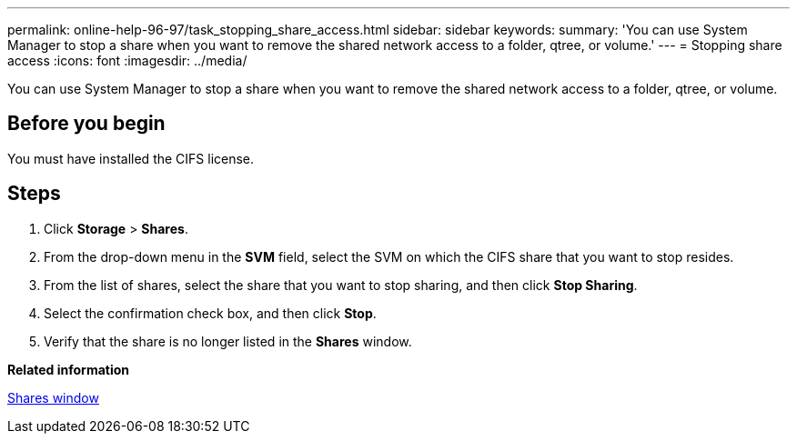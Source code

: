 ---
permalink: online-help-96-97/task_stopping_share_access.html
sidebar: sidebar
keywords: 
summary: 'You can use System Manager to stop a share when you want to remove the shared network access to a folder, qtree, or volume.'
---
= Stopping share access
:icons: font
:imagesdir: ../media/

[.lead]
You can use System Manager to stop a share when you want to remove the shared network access to a folder, qtree, or volume.

== Before you begin

You must have installed the CIFS license.

== Steps

. Click *Storage* > *Shares*.
. From the drop-down menu in the *SVM* field, select the SVM on which the CIFS share that you want to stop resides.
. From the list of shares, select the share that you want to stop sharing, and then click *Stop Sharing*.
. Select the confirmation check box, and then click *Stop*.
. Verify that the share is no longer listed in the *Shares* window.

*Related information*

xref:reference_shares_window.adoc[Shares window]
